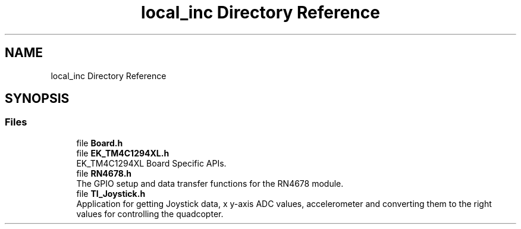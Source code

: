 .TH "local_inc Directory Reference" 3 "Mon Jan 13 2020" "Version 1.0" "copter_project" \" -*- nroff -*-
.ad l
.nh
.SH NAME
local_inc Directory Reference
.SH SYNOPSIS
.br
.PP
.SS "Files"

.in +1c
.ti -1c
.RI "file \fBBoard\&.h\fP"
.br
.ti -1c
.RI "file \fBEK_TM4C1294XL\&.h\fP"
.br
.RI "EK_TM4C1294XL Board Specific APIs\&. "
.ti -1c
.RI "file \fBRN4678\&.h\fP"
.br
.RI "The GPIO setup and data transfer functions for the RN4678 module\&. "
.ti -1c
.RI "file \fBTI_Joystick\&.h\fP"
.br
.RI "Application for getting Joystick data, x y-axis ADC values, accelerometer and converting them to the right values for controlling the quadcopter\&. "
.in -1c
